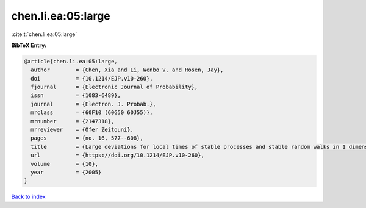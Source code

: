 chen.li.ea:05:large
===================

:cite:t:`chen.li.ea:05:large`

**BibTeX Entry:**

.. code-block:: bibtex

   @article{chen.li.ea:05:large,
     author        = {Chen, Xia and Li, Wenbo V. and Rosen, Jay},
     doi           = {10.1214/EJP.v10-260},
     fjournal      = {Electronic Journal of Probability},
     issn          = {1083-6489},
     journal       = {Electron. J. Probab.},
     mrclass       = {60F10 (60G50 60J55)},
     mrnumber      = {2147318},
     mrreviewer    = {Ofer Zeitouni},
     pages         = {no. 16, 577--608},
     title         = {Large deviations for local times of stable processes and stable random walks in 1 dimension},
     url           = {https://doi.org/10.1214/EJP.v10-260},
     volume        = {10},
     year          = {2005}
   }

`Back to index <../By-Cite-Keys.html>`_
